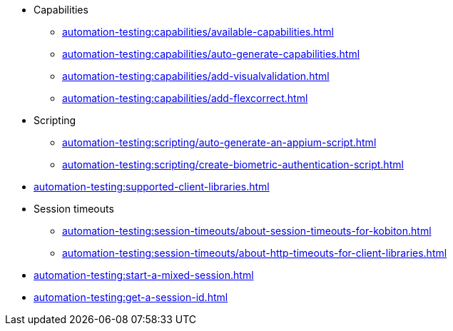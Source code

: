 // DO NOT AUTO-CREATE NAV.ADOC
** Capabilities
*** xref:automation-testing:capabilities/available-capabilities.adoc[]
*** xref:automation-testing:capabilities/auto-generate-capabilities.adoc[]
*** xref:automation-testing:capabilities/add-visualvalidation.adoc[]

*** xref:automation-testing:capabilities/add-flexcorrect.adoc[]

** Scripting
*** xref:automation-testing:scripting/auto-generate-an-appium-script.adoc[]
*** xref:automation-testing:scripting/create-biometric-authentication-script.adoc[]

** xref:automation-testing:supported-client-libraries.adoc[]

** Session timeouts
*** xref:automation-testing:session-timeouts/about-session-timeouts-for-kobiton.adoc[]
*** xref:automation-testing:session-timeouts/about-http-timeouts-for-client-libraries.adoc[]

** xref:automation-testing:start-a-mixed-session.adoc[]
** xref:automation-testing:get-a-session-id.adoc[]
